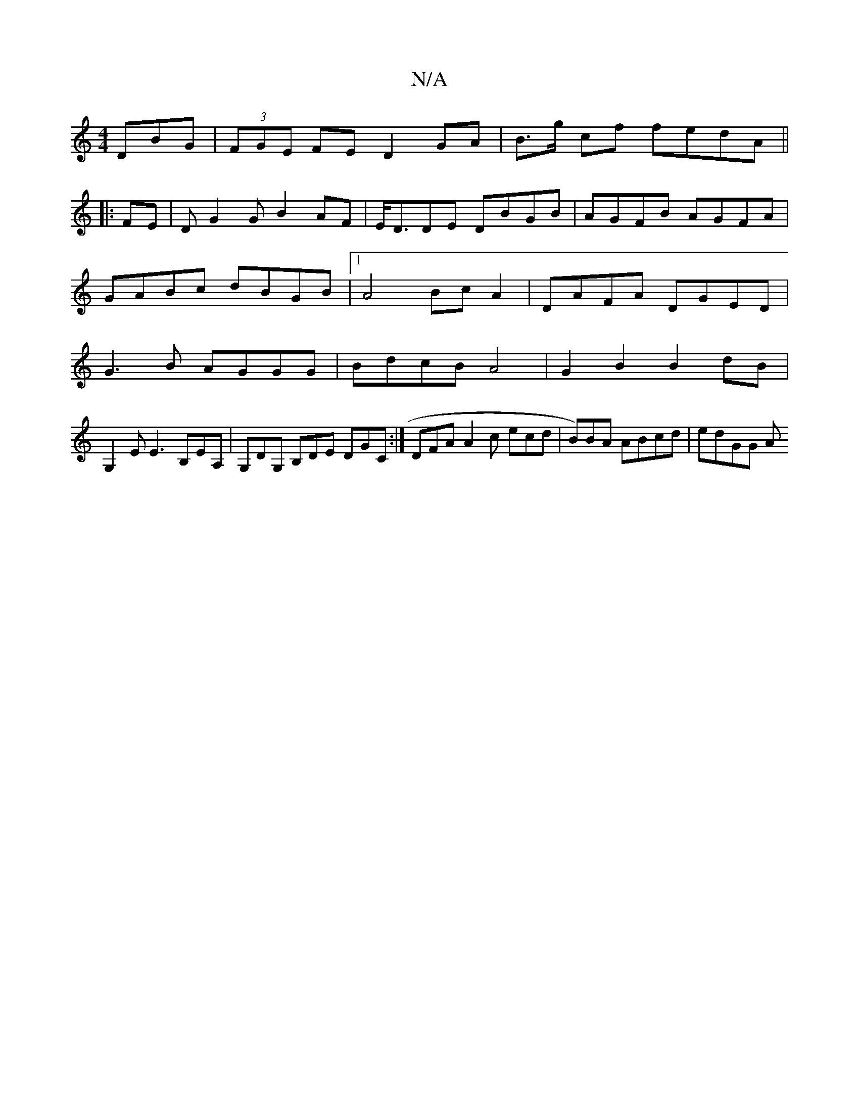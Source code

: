 X:1
T:N/A
M:4/4
R:N/A
K:Cmajor
DBG|(3FGE FE D2 GA|B>g cf fedA||
|:FE|DG2G B2AF|E<DDE DBGB|AGFB AGFA|GABc dBGB|1 A4 BcA2| DAFA DGED | G3B AGGG | BdcB A4 | G2 B2 B2 dB |
G,2E E3 B,EA,|G,DG, B,DE DGC:| DFA A2c ecd | B)BA ABcd | edGG A